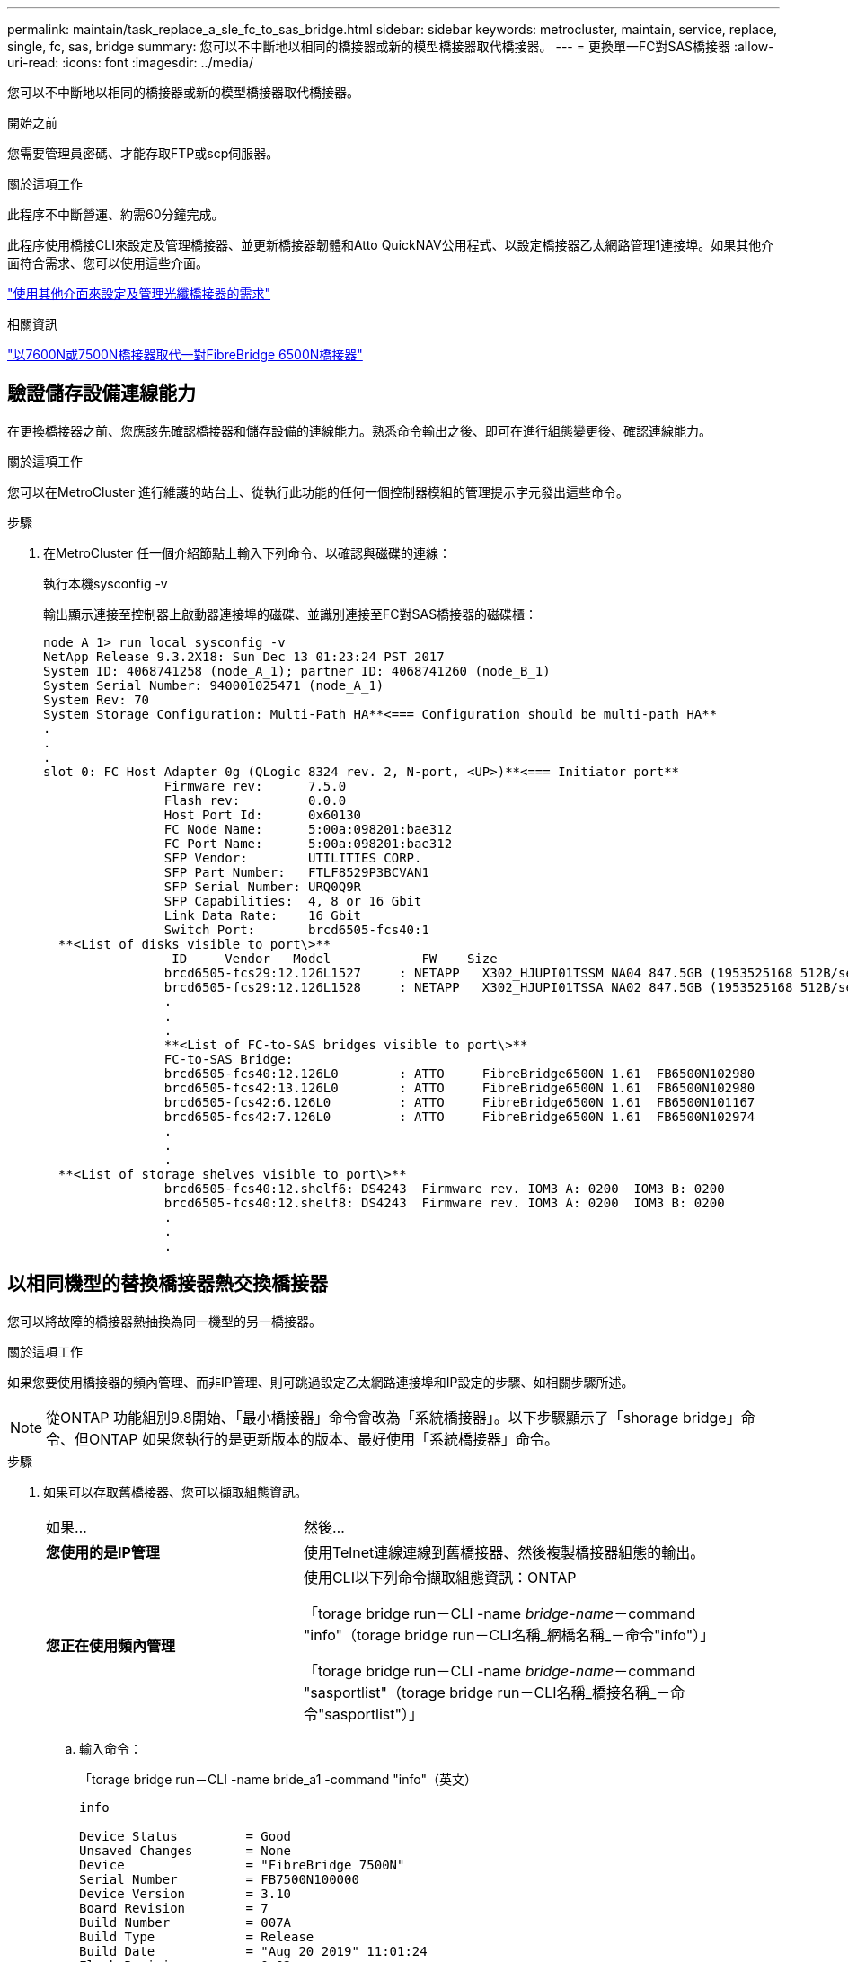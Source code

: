 ---
permalink: maintain/task_replace_a_sle_fc_to_sas_bridge.html 
sidebar: sidebar 
keywords: metrocluster, maintain, service, replace, single, fc, sas, bridge 
summary: 您可以不中斷地以相同的橋接器或新的模型橋接器取代橋接器。 
---
= 更換單一FC對SAS橋接器
:allow-uri-read: 
:icons: font
:imagesdir: ../media/


[role="lead"]
您可以不中斷地以相同的橋接器或新的模型橋接器取代橋接器。

.開始之前
您需要管理員密碼、才能存取FTP或scp伺服器。

.關於這項工作
此程序不中斷營運、約需60分鐘完成。

此程序使用橋接CLI來設定及管理橋接器、並更新橋接器韌體和Atto QuickNAV公用程式、以設定橋接器乙太網路管理1連接埠。如果其他介面符合需求、您可以使用這些介面。

link:reference_requirements_for_using_other_interfaces_to_configure_and_manage_fibrebridge_bridges.html["使用其他介面來設定及管理光纖橋接器的需求"]

.相關資訊
link:task_fb_consolidate_replace_a_pair_of_fibrebridge_6500n_bridges_with_7500n_bridges.html["以7600N或7500N橋接器取代一對FibreBridge 6500N橋接器"]



== 驗證儲存設備連線能力

在更換橋接器之前、您應該先確認橋接器和儲存設備的連線能力。熟悉命令輸出之後、即可在進行組態變更後、確認連線能力。

.關於這項工作
您可以在MetroCluster 進行維護的站台上、從執行此功能的任何一個控制器模組的管理提示字元發出這些命令。

.步驟
. 在MetroCluster 任一個介紹節點上輸入下列命令、以確認與磁碟的連線：
+
執行本機sysconfig -v

+
輸出顯示連接至控制器上啟動器連接埠的磁碟、並識別連接至FC對SAS橋接器的磁碟櫃：

+
[listing]
----

node_A_1> run local sysconfig -v
NetApp Release 9.3.2X18: Sun Dec 13 01:23:24 PST 2017
System ID: 4068741258 (node_A_1); partner ID: 4068741260 (node_B_1)
System Serial Number: 940001025471 (node_A_1)
System Rev: 70
System Storage Configuration: Multi-Path HA**<=== Configuration should be multi-path HA**
.
.
.
slot 0: FC Host Adapter 0g (QLogic 8324 rev. 2, N-port, <UP>)**<=== Initiator port**
		Firmware rev:      7.5.0
		Flash rev:         0.0.0
		Host Port Id:      0x60130
		FC Node Name:      5:00a:098201:bae312
		FC Port Name:      5:00a:098201:bae312
		SFP Vendor:        UTILITIES CORP.
		SFP Part Number:   FTLF8529P3BCVAN1
		SFP Serial Number: URQ0Q9R
		SFP Capabilities:  4, 8 or 16 Gbit
		Link Data Rate:    16 Gbit
		Switch Port:       brcd6505-fcs40:1
  **<List of disks visible to port\>**
		 ID     Vendor   Model            FW    Size
		brcd6505-fcs29:12.126L1527     : NETAPP   X302_HJUPI01TSSM NA04 847.5GB (1953525168 512B/sect)
		brcd6505-fcs29:12.126L1528     : NETAPP   X302_HJUPI01TSSA NA02 847.5GB (1953525168 512B/sect)
		.
		.
		.
		**<List of FC-to-SAS bridges visible to port\>**
		FC-to-SAS Bridge:
		brcd6505-fcs40:12.126L0        : ATTO     FibreBridge6500N 1.61  FB6500N102980
		brcd6505-fcs42:13.126L0        : ATTO     FibreBridge6500N 1.61  FB6500N102980
		brcd6505-fcs42:6.126L0         : ATTO     FibreBridge6500N 1.61  FB6500N101167
		brcd6505-fcs42:7.126L0         : ATTO     FibreBridge6500N 1.61  FB6500N102974
		.
		.
		.
  **<List of storage shelves visible to port\>**
		brcd6505-fcs40:12.shelf6: DS4243  Firmware rev. IOM3 A: 0200  IOM3 B: 0200
		brcd6505-fcs40:12.shelf8: DS4243  Firmware rev. IOM3 A: 0200  IOM3 B: 0200
		.
		.
		.
----




== 以相同機型的替換橋接器熱交換橋接器

您可以將故障的橋接器熱抽換為同一機型的另一橋接器。

.關於這項工作
如果您要使用橋接器的頻內管理、而非IP管理、則可跳過設定乙太網路連接埠和IP設定的步驟、如相關步驟所述。


NOTE: 從ONTAP 功能組別9.8開始、「最小橋接器」命令會改為「系統橋接器」。以下步驟顯示了「shorage bridge」命令、但ONTAP 如果您執行的是更新版本的版本、最好使用「系統橋接器」命令。

.步驟
. 如果可以存取舊橋接器、您可以擷取組態資訊。
+
[cols="35,65"]
|===


| 如果... | 然後... 


 a| 
*您使用的是IP管理*
 a| 
使用Telnet連線連線到舊橋接器、然後複製橋接器組態的輸出。



 a| 
*您正在使用頻內管理*
 a| 
使用CLI以下列命令擷取組態資訊：ONTAP

「torage bridge run－CLI -name _bridge-name_－command "info"（torage bridge run－CLI名稱_網橋名稱_－命令"info"）」

「torage bridge run－CLI -name _bridge-name_－command "sasportlist"（torage bridge run－CLI名稱_橋接名稱_－命令"sasportlist"）」

|===
+
.. 輸入命令：
+
「torage bridge run－CLI -name bride_a1 -command "info"（英文）

+
[listing]
----
info

Device Status         = Good
Unsaved Changes       = None
Device                = "FibreBridge 7500N"
Serial Number         = FB7500N100000
Device Version        = 3.10
Board Revision        = 7
Build Number          = 007A
Build Type            = Release
Build Date            = "Aug 20 2019" 11:01:24
Flash Revision        = 0.02
Firmware Version      = 3.10
BCE Version (FPGA 1)  = 15
BAU Version (FPGA 2)  = 33
User-defined name     = "bridgeA1"
World Wide Name       = 20 00 00 10 86 A1 C7 00
MB of RAM Installed   = 512
FC1 Node Name         = 20 00 00 10 86 A1 C7 00
FC1 Port Name         = 21 00 00 10 86 A1 C7 00
FC1 Data Rate         = 16Gb
FC1 Connection Mode   = ptp
FC1 FW Revision       = 11.4.337.0
FC2 Node Name         = 20 00 00 10 86 A1 C7 00
FC2 Port Name         = 22 00 00 10 86 A1 C7 00
FC2 Data Rate         = 16Gb
FC2 Connection Mode   = ptp
FC2 FW Revision       = 11.4.337.0
SAS FW Revision       = 3.09.52
MP1 IP Address        = 10.10.10.10
MP1 IP Subnet Mask    = 255.255.255.0
MP1 IP Gateway        = 10.10.10.1
MP1 IP DHCP           = disabled
MP1 MAC Address       = 00-10-86-A1-C7-00
MP2 IP Address        = 0.0.0.0 (disabled)
MP2 IP Subnet Mask    = 0.0.0.0
MP2 IP Gateway        = 0.0.0.0
MP2 IP DHCP           = enabled
MP2 MAC Address       = 00-10-86-A1-C7-01
SNMP                  = enabled
SNMP Community String = public
PS A Status           = Up
PS B Status           = Up
Active Configuration  = NetApp

Ready.
----
.. 輸入命令：
+
「torage bridge run－CLI -name bride_a1 -command "sasportlist"」

+
[listing]
----


SASPortList

;Connector      PHY     Link            Speed   SAS Address
;=============================================================
Device  A       1       Up              6Gb     5001086000a1c700
Device  A       2       Up              6Gb     5001086000a1c700
Device  A       3       Up              6Gb     5001086000a1c700
Device  A       4       Up              6Gb     5001086000a1c700
Device  B       1       Disabled        12Gb    5001086000a1c704
Device  B       2       Disabled        12Gb    5001086000a1c704
Device  B       3       Disabled        12Gb    5001086000a1c704
Device  B       4       Disabled        12Gb    5001086000a1c704
Device  C       1       Disabled        12Gb    5001086000a1c708
Device  C       2       Disabled        12Gb    5001086000a1c708
Device  C       3       Disabled        12Gb    5001086000a1c708
Device  C       4       Disabled        12Gb    5001086000a1c708
Device  D       1       Disabled        12Gb    5001086000a1c70c
Device  D       2       Disabled        12Gb    5001086000a1c70c
Device  D       3       Disabled        12Gb    5001086000a1c70c
Device  D       4       Disabled        12Gb    5001086000a1c70c
----


. 如果橋接器採用網路連接MetroCluster 的功能、請停用連接到橋接FC連接埠或連接埠的所有交換器連接埠。
. 從「支援叢集」提示字元中、移除正在進行維護的橋接器、使其不受健全狀況監控：ONTAP
+
.. 移除橋接器：+「移除橋接器名稱_bridge-name_」
.. 查看受監控的橋接器清單、確認移除的橋接器不存在：+「串接橋接器展示」


. 請妥善接地。
. 關閉 Atto 橋接器電源、並拔下連接至橋接器的電源線。
. 拔下連接至舊橋接器的纜線。
+
您應該記下每條纜線所連接的連接埠。

. 從機架中移除舊的橋接器。
. 將新的橋接器安裝到機架中。
. 重新連接電源線、如果設定以IP存取橋接器、則重新連接有遮蔽的乙太網路纜線。
+

IMPORTANT: 此時不得重新連接SAS或FC纜線。

. 將橋接器連接至電源、然後將其開啟。
+
橋接就緒LED可能需要30秒才能亮起、表示橋接器已完成開機自我測試程序。

. 如果設定用於頻內管理、請將纜線從FIBRBridge的RS-232序列連接埠連接至個人電腦上的序列（COM）連接埠。
+
序列連線將用於初始組態、然後透過ONTAP 功能區進行頻內管理、並可使用FC連接埠來監控及管理橋接器。

. 如果設定IP管理、請依照橋接器機型的_Atto FibreBridge安裝與操作手冊_第2.0節中的程序、為每個橋接器設定乙太網路管理1連接埠。
+
在執行ONTAP 版本不超過版本的系統中、頻內管理可透過FC連接埠（而非乙太網路連接埠）存取橋接器。從功能表9.8開始ONTAP 、僅支援頻內管理、且SNMP管理已過時。

+
執行QuickNAV以設定乙太網路管理連接埠時、只會設定以太網路纜線所連接的乙太網路管理連接埠。例如、如果您也想要設定乙太網路管理2連接埠、則需要將乙太網路纜線連接至連接埠2並執行QuickNAV。

. 設定橋接器。
+
如果您從舊橋接器擷取組態資訊、請使用該資訊來設定新橋接器。

+
請務必記下您指定的使用者名稱和密碼。

+
橋接器機型的_Atto FibreBridge安裝與操作手冊_提供最新的可用命令資訊、以及如何使用這些命令。

+

NOTE: 請勿在Atto FibreBridge 7600N或7500N上設定時間同步。Atto FIBreBridge 7600N或7500N的時間同步設定為ONTAP 叢集時間、之後橋接器被人發現。它也會每天定期同步一次。使用的時區為GMT,不可變更。

+
.. 如果設定IP管理、請設定橋接器的IP設定。
+
若要在不使用QuickNAV公用程式的情況下設定IP位址、您需要連線至FibreBridge。

+
如果使用CLI、您必須執行下列命令：

+
「設定IP位址MP1 _IP位址」

+
"et ipsubnetmaskMP1 _subnet-mask_"

+
"et ipgateway MP1 x x x．x．x"

+
停用了MP1

+
「設定etethernetspeed MP1 1000」

.. 設定橋接器名稱。
+
橋接器在MetroCluster 整個支援架構中應各有一個獨特的名稱。

+
每個站台上一個堆疊群組的橋接名稱範例：

+
*** bride_a_1a.
*** bride_a_1b
*** bride_B_1a
*** bride_b_1b.
+
如果使用CLI、您必須執行下列命令：

+
《以太網的方式來處理問題》



.. 如果執行ONTAP 的是S得9.4或更早版本、請在橋接器上啟用SNMP：
+
「已啟用SNMP」

+
在執行ONTAP 版本不超過版本的系統中、頻內管理可透過FC連接埠（而非乙太網路連接埠）存取橋接器。從功能表9.8開始ONTAP 、僅支援頻內管理、且SNMP管理已過時。



. 設定橋接FC連接埠。
+
.. 設定橋接FC連接埠的資料速率/速度。
+
支援的FC資料速率取決於您的機型橋接器。

+
*** FiberBridge 7600N 橋接器最多支援 32 、 16 或 8 Gbps 。
*** FiberBridge 7500N 橋接器支援高達 16 、 8 或 4 Gbps 。
+

NOTE: 您選取的FCDataRate速度會限制為橋接器和橋接連接埠所連接的交換器所支援的最大速度。佈線距離不得超過SFP和其他硬體的限制。

+
如果使用CLI、您必須執行下列命令：

+
「et FCDataRate _port-Number port-spe__」



.. 如果您要設定 FiberBridge 7500N 、請設定連接埠使用的連線模式以「 PTP 」。
+

NOTE: 設定FIBreBridge 7600N橋接器時、不需要FCConnMode設定。

+
如果使用CLI、您必須執行下列命令：

+
「et FCConnMode _port-number_ PTP」

.. 如果您要設定的是FIBreBridge 7600N或7500N橋接器、則必須設定或停用FC2連接埠。
+
*** 如果您使用第二個連接埠、則必須針對FC2連接埠重複上述子步驟。
*** 如果您不使用第二個連接埠、則必須停用連接埠：
+
「fcportDisable _port-number_」



.. 如果您要設定的是FIBreBridge 7600N或7500N橋接器、請停用未使用的SAS連接埠：
+
"AsportDisable _SAS-port_"（停用_SAS-port_）

+

NOTE: 預設會啟用SAS連接埠A到D。您必須停用未使用的SAS連接埠。如果只使用SAS連接埠A、則必須停用SAS連接埠B、C和D。



. 安全存取橋接器並儲存橋接器的組態。
+
.. 在控制器提示字元中、檢查橋接器的狀態：「torage bridge show」（橋接器顯示）
+
輸出顯示哪個橋接器未受到保護。

.. 檢查不安全的橋接器連接埠狀態：
+
《資訊》

+
輸出會顯示乙太網路連接埠MP1和MP2的狀態。

.. 如果已啟用乙太網路連接埠MP1、請執行下列命令：
+
「設定乙太網路連接埠MP1已停用」

+

NOTE: 如果也啟用乙太網路連接埠MP2、請針對連接埠MP2重複上一個子步驟。

.. 儲存橋接器的組態。
+
您必須執行下列命令：

+
「另存組態」

+
「FirmwareRestart」

+
系統會提示您重新啟動橋接器。



. 將 FC 纜線連接至新橋接器上的相同連接埠。
. 更新每個橋接器上的FibreBridge韌體。
+
如果新橋接器與合作夥伴橋接器類型相同、請升級至與合作夥伴橋接器相同的韌體。如果新橋接器與合作夥伴橋接器的類型不同、請升級至橋接器和ONTAP 版本的更新韌體。請參閱 link:task_update_firmware_on_a_fibrebridge_bridge_parent_topic.html["正在更新光纖橋接器上的韌體"]

. [[step18-Reconnect-Newbridge] 將 SAS 纜線重新連接至新橋接器上的相同連接埠。
+
您必須更換連接橋接器至機櫃堆疊頂端或底部的纜線。FiberBridge 7600N 和 7500N 橋接器需要使用 Mini-SAS 纜線進行這些連線。

+

NOTE: 連接連接埠之前、請至少等待10秒鐘。SAS纜線連接器採用鎖定式設計；若方向正確放入SAS連接埠、連接器會卡入定位、而磁碟櫃SAS連接埠LNK LED會亮起綠色。若為磁碟櫃、請插入SAS纜線連接器、拉片朝下（位於連接器底部）。對於控制器、SAS連接埠的方向可能會因平台機型而異、因此SAS纜線連接器的正確方向會有所不同。

. [[step19-verify-each bridge ]確認每個橋接器都能看到橋接器所連接的所有磁碟機和磁碟櫃。
+
[cols="35,65"]
|===


| 如果您使用... | 然後... 


 a| 
Atto ExpressNAV GUI
 a| 
.. 在支援的網頁瀏覽器中、於瀏覽器方塊中輸入橋接器的IP位址。
+
您會被帶到Atto FibreBridge首頁、其中有一個連結。

.. 按一下連結、然後輸入您在設定橋接器時所指定的使用者名稱和密碼。
+
Atto FIBreBridge狀態頁面會出現、左側會顯示功能表。

.. 按一下功能表中的*進階*。
.. 檢視連線的裝置：
+
「astargets」

.. 按一下*提交*。




 a| 
序列連接埠連線
 a| 
檢視連線的裝置：

「astargets」

|===
+
輸出顯示連接橋接器的裝置（磁碟和磁碟櫃）。輸出線會依序編號、以便您快速計算裝置數量。

+

NOTE: 如果輸出開頭出現截短的文字回應、您可以使用Telnet連線到橋接器、然後使用「sastargets」命令檢視所有輸出。

+
下列輸出顯示已連接10個磁碟：

+
[listing]
----
Tgt VendorID ProductID        Type SerialNumber
  0 NETAPP   X410_S15K6288A15 DISK 3QP1CLE300009940UHJV
  1 NETAPP   X410_S15K6288A15 DISK 3QP1ELF600009940V1BV
  2 NETAPP   X410_S15K6288A15 DISK 3QP1G3EW00009940U2M0
  3 NETAPP   X410_S15K6288A15 DISK 3QP1EWMP00009940U1X5
  4 NETAPP   X410_S15K6288A15 DISK 3QP1FZLE00009940G8YU
  5 NETAPP   X410_S15K6288A15 DISK 3QP1FZLF00009940TZKZ
  6 NETAPP   X410_S15K6288A15 DISK 3QP1CEB400009939MGXL
  7 NETAPP   X410_S15K6288A15 DISK 3QP1G7A900009939FNTT
  8 NETAPP   X410_S15K6288A15 DISK 3QP1FY0T00009940G8PA
  9 NETAPP   X410_S15K6288A15 DISK 3QP1FXW600009940VERQ
----
. 確認命令輸出顯示橋接器已連接至堆疊中所有適當的磁碟和磁碟櫃。
+
[cols="35,65"]
|===


| 如果輸出是... | 然後... 


 a| 
正確
 a| 
<<step19-verify-each-bridge,步驟 19>>對其餘的每個橋接器重複上述步驟



 a| 
不正確
 a| 
.. 重複檢查 SAS 纜線是否鬆脫<<step18-reconnect-newbridge,步驟18>>、或是修正 SAS 纜線。
.. 重複。<<step19-verify-each-bridge,步驟 19>>


|===
. 如果橋接器採用網路連接MetroCluster 的功能區、請重新啟用您在本程序開始時停用的FC交換器連接埠。
+
這應該是連接到橋接器的連接埠。

. 從兩個控制器模組的系統主控台、確認所有的控制器模組都能透過新的橋接器存取磁碟櫃（也就是系統已連接多重路徑HA的纜線）：
+
執行本機系統管理

+

NOTE: 系統可能需要一分鐘時間才能完成探索。

+
如果輸出未顯示多重路徑HA、您必須修正SAS和FC纜線、因為並非所有的磁碟機都能透過新的橋接器存取。

+
下列輸出指出系統已連接多重路徑HA的纜線：

+
[listing]
----
NetApp Release 8.3.2: Tue Jan 26 01:41:49 PDT 2016
System ID: 1231231231 (node_A_1); partner ID: 4564564564 (node_A_2)
System Serial Number: 700000123123 (node_A_1); partner Serial Number: 700000456456 (node_A_2)
System Rev: B0
System Storage Configuration: Multi-Path HA
System ACP Connectivity: NA
----
+

IMPORTANT: 當系統未以多重路徑HA連線時、重新啟動橋接器可能會導致磁碟機存取中斷、並導致多磁碟嚴重損毀。

. 如果執行ONTAP 的是S得9.4或更早版本、請確認橋接器已設定為使用SNMP。
+
如果您使用的是橋接CLI、請執行下列命令：

+
[listing]
----
get snmp
----
. 從「叢集提示」中、將橋接器新增至健全狀況監控：ONTAP
+
.. 使用適用於ONTAP 您的版本的命令來新增橋接器：
+
[cols="25,75"]
|===


| 版本ONTAP | 命令 


 a| 
9.5及更新版本
 a| 
「torage bridge add -address0.0.00.0.00.-managed by in-band -name _bridge-name_」



 a| 
9.4及更早版本
 a| 
「torage bridge add -address_bridge-ip-address_-name _bridge-name_」

|===
.. 確認橋接器已新增且設定正確：
+
《龍橋秀》

+
由於輪詢時間間隔、可能需要15分鐘才能反映所有資料。如果「狀態」欄中的值為「ok」、則可聯絡及監控此橋接器、並顯示全球名稱（WWN）等其他資訊。ONTAP

+
以下範例顯示已設定FC對SAS橋接器：

+
[listing]
----
controller_A_1::> storage bridge show

Bridge              Symbolic Name Is Monitored  Monitor Status  Vendor Model                Bridge WWN
------------------  ------------- ------------  --------------  ------ -----------------    ----------
ATTO_10.10.20.10  atto01        true          ok              Atto   FibreBridge 7500N   	20000010867038c0
ATTO_10.10.20.11  atto02        true          ok              Atto   FibreBridge 7500N   	20000010867033c0
ATTO_10.10.20.12  atto03        true          ok              Atto   FibreBridge 7500N   	20000010867030c0
ATTO_10.10.20.13  atto04        true          ok              Atto   FibreBridge 7500N   	2000001086703b80

4 entries were displayed

 controller_A_1::>
----


. 驗證MetroCluster 下列項目中的功能：ONTAP
+
.. 檢查系統是否具有多路徑：+「節點執行-node-name_ sysconfig -A」
.. 檢查兩個叢集上是否有任何健全狀況警示：+「系統健全狀況警示顯示」
.. 確認MetroCluster 此功能的組態、並確認操作模式正常：+「MetroCluster show」
.. 執行MetroCluster 功能不全：+ MetroCluster 「功能不全」
.. 顯示MetroCluster 不實檢查的結果：+ MetroCluster 「不實檢查顯示」
.. 檢查交換器上是否有任何健全狀況警示（如果有）：+「切換顯示」
.. 執行Config Advisor
+
https://mysupport.netapp.com/site/tools/tool-eula/activeiq-configadvisor["NetApp下載Config Advisor"^]

.. 執行Config Advisor 完功能後、請檢閱工具的輸出結果、並依照輸出中的建議來解決發現的任何問題。




.相關資訊
link:concept_in_band_management_of_the_fc_to_sas_bridges.html["FC至SAS橋接器的頻內管理"]



== 以7600N橋接器熱交換使用FibreBridge 7500N

您可以使用7600N橋接器熱抽換到光纖橋接器7500N。

.關於這項工作
如果您要使用橋接器的頻內管理、而非IP管理、則可跳過設定乙太網路連接埠和IP設定的步驟、如相關步驟所述。


NOTE: 從ONTAP 功能組別9.8開始、「最小橋接器」命令會改為「系統橋接器」。以下步驟顯示了「shorage bridge」命令、但ONTAP 如果您執行的是更新版本的版本、最好使用「系統橋接器」命令。

.步驟
. 如果橋接器採用網路連接MetroCluster 的功能、請停用連接到橋接FC連接埠或連接埠的所有交換器連接埠。
. 從「支援叢集」提示字元中、移除正在進行維護的橋接器、使其不受健全狀況監控：ONTAP
+
.. 移除橋接器：+「移除橋接器名稱_bridge-name_」
.. 查看受監控的橋接器清單、確認移除的橋接器不存在：+「串接橋接器展示」


. 請妥善接地。
. 拔下連接至橋接器的電源線、以關閉橋接器電源。
. 拔下連接至舊橋接器的纜線。
+
您應該記下每條纜線所連接的連接埠。

. 從機架中移除舊的橋接器。
. 將新的橋接器安裝到機架中。
. 重新連接電源線和有遮蔽的乙太網路纜線。
+

IMPORTANT: 此時不得重新連接SAS或FC纜線。

. 將橋接器連接至電源、然後將其開啟。
+
橋接就緒LED可能需要30秒才能亮起、表示橋接器已完成開機自我測試程序。

. 如果設定用於頻內管理、請將纜線從FIBRBridge的RS-232序列連接埠連接至個人電腦上的序列（COM）連接埠。
+
序列連線將用於初始組態、然後透過ONTAP 功能區進行頻內管理、並可使用FC連接埠來監控及管理橋接器。

. 如果設定用於頻內管理、請將纜線從FIBRBridge的RS-232序列連接埠連接至個人電腦上的序列（COM）連接埠。
+
序列連線將用於初始組態、然後透過ONTAP 功能區進行頻內管理、並可使用FC連接埠來監控及管理橋接器。

. 如果設定IP管理、請依照橋接器機型的_Atto FibreBridge安裝與操作手冊_第2.0節中的程序、為每個橋接器設定乙太網路管理1連接埠。
+
在執行ONTAP 版本不超過版本的系統中、頻內管理可透過FC連接埠（而非乙太網路連接埠）存取橋接器。從功能表9.8開始ONTAP 、僅支援頻內管理、且SNMP管理已過時。

+
執行QuickNAV以設定乙太網路管理連接埠時、只會設定以太網路纜線所連接的乙太網路管理連接埠。例如、如果您也想要設定乙太網路管理2連接埠、則需要將乙太網路纜線連接至連接埠2並執行QuickNAV。

. 設定橋接器。
+
請務必記下您指定的使用者名稱和密碼。

+
橋接器機型的_Atto FibreBridge安裝與操作手冊_提供最新的可用命令資訊、以及如何使用這些命令。

+

NOTE: 請勿在FibreBridge 7600N上設定時間同步。連接橋ONTAP 接器發現後、將連接器7600N的時間同步設為叢集時間。它也會每天定期同步一次。使用的時區為GMT,不可變更。

+
.. 如果設定IP管理、請設定橋接器的IP設定。
+
若要在不使用QuickNAV公用程式的情況下設定IP位址、您需要連線至FibreBridge。

+
如果使用CLI、您必須執行下列命令：

+
「et ipaddressMP1 _ip-address_」

+
"et ipsubnetmaskMP1 _subnet-mask_"

+
"et ipgateway MP1 x x x．x．x"

+
停用了MP1

+
「設定etethernetspeed MP1 1000」

.. 設定橋接器名稱。
+
橋接器在MetroCluster 整個支援架構中應各有一個獨特的名稱。

+
每個站台上一個堆疊群組的橋接名稱範例：

+
*** bride_a_1a.
*** bride_a_1b
*** bride_B_1a
*** bride_b_1b.
+
如果使用CLI、您必須執行下列命令：

+
《以太網的方式來處理問題》



.. 如果執行ONTAP 的是S得9.4或更早版本、請在橋接器上啟用SNMP：+「設為SNMP啟用」
+
在執行ONTAP 版本不超過版本的系統中、頻內管理可透過FC連接埠（而非乙太網路連接埠）存取橋接器。從功能表9.8開始ONTAP 、僅支援頻內管理、且SNMP管理已過時。



. 設定橋接FC連接埠。
+
.. 設定橋接FC連接埠的資料速率/速度。
+
支援的FC資料速率取決於您的機型橋接器。

+
*** FiberBridge 7600N 橋接器最多支援 32 、 16 或 8 Gbps 。
*** FiberBridge 7500N 橋接器支援高達 16 、 8 或 4 Gbps 。
+

NOTE: 您選取的FCDataRate速度會限制為橋接器與控制器模組或橋接連接埠所連接之交換器的FC連接埠所支援的最大速度。佈線距離不得超過SFP和其他硬體的限制。

+
如果使用CLI、您必須執行下列命令：

+
「et FCDataRate _port-Number port-spe__」



.. 您必須設定或停用FC2連接埠。
+
*** 如果您使用第二個連接埠、則必須針對FC2連接埠重複上述子步驟。
*** 如果您不使用第二個連接埠、則必須停用未使用的連接埠：
+
「fcport停 用連接埠號碼」

+
下列範例顯示停用FC連接埠2：

+
[listing]
----
FCPortDisable 2

Fibre Channel Port 2 has been disabled.
----


.. 停用未使用的SAS連接埠：
+
"AsportDisable _SAS-port_"（停用_SAS-port_）

+

NOTE: 預設會啟用SAS連接埠A到D。您必須停用未使用的SAS連接埠。

+
如果只使用SAS連接埠A、則必須停用SAS連接埠B、C和D。下列範例顯示停用SAS連接埠B同樣地、您必須停用SAS連接埠C和D：

+
[listing]
----
SASPortDisable b

SAS Port B has been disabled.
----


. 安全存取橋接器並儲存橋接器的組態。
+
.. 在控制器提示字元中、檢查橋接器的狀態：
+
《龍橋秀》

+
輸出顯示哪個橋接器未受到保護。

.. 檢查不安全的橋接器連接埠狀態：
+
《資訊》

+
輸出會顯示乙太網路連接埠MP1和MP2的狀態。

.. 如果已啟用乙太網路連接埠MP1、請執行下列命令：
+
「設定乙太網路連接埠MP1已停用」

+

NOTE: 如果也啟用乙太網路連接埠MP2、請針對連接埠MP2重複上一個子步驟。

.. 儲存橋接器的組態。
+
您必須執行下列命令：+

+
「另存組態」

+
「FirmwareRestart」

+
系統會提示您重新啟動橋接器。



. 更新每個橋接器上的FibreBridge韌體。
+
link:task_update_firmware_on_a_fibrebridge_bridge_parent_topic.html["在執行ONTAP 版本號為9.4或更新版本的組態上、更新FIBreBridge 7600N或7500N上的韌體"]

. [[step17-rede-cables]將SAS和FC纜線重新連接至新橋接器上的相同連接埠。
+

NOTE: 連接連接埠之前、請至少等待10秒鐘。SAS纜線連接器採用鎖定式設計；若方向正確放入SAS連接埠、連接器會卡入定位、而磁碟櫃SAS連接埠LNK LED會亮起綠色。若為磁碟櫃、請插入SAS纜線連接器、拉片朝下（位於連接器底部）。對於控制器、SAS連接埠的方向可能會因平台機型而異、因此SAS纜線連接器的正確方向會有所不同。

. 確認每個橋接器都能看到橋接器所連接的所有磁碟機和磁碟櫃：
+
「astargets」

+
輸出顯示連接橋接器的裝置（磁碟和磁碟櫃）。輸出線會依序編號、以便您快速計算裝置數量。

+
下列輸出顯示已連接10個磁碟：

+
[listing]
----
Tgt VendorID ProductID        Type        SerialNumber
  0 NETAPP   X410_S15K6288A15 DISK        3QP1CLE300009940UHJV
  1 NETAPP   X410_S15K6288A15 DISK        3QP1ELF600009940V1BV
  2 NETAPP   X410_S15K6288A15 DISK        3QP1G3EW00009940U2M0
  3 NETAPP   X410_S15K6288A15 DISK        3QP1EWMP00009940U1X5
  4 NETAPP   X410_S15K6288A15 DISK        3QP1FZLE00009940G8YU
  5 NETAPP   X410_S15K6288A15 DISK        3QP1FZLF00009940TZKZ
  6 NETAPP   X410_S15K6288A15 DISK        3QP1CEB400009939MGXL
  7 NETAPP   X410_S15K6288A15 DISK        3QP1G7A900009939FNTT
  8 NETAPP   X410_S15K6288A15 DISK        3QP1FY0T00009940G8PA
  9 NETAPP   X410_S15K6288A15 DISK        3QP1FXW600009940VERQ
----
. 確認命令輸出顯示橋接器已連接至堆疊中所有適當的磁碟和磁碟櫃。
+
[cols="25,75"]
|===


| 如果輸出是... | 然後... 


 a| 
正確
 a| 
針對其餘的每個橋接重複上一步。



 a| 
不正確
 a| 
.. 檢查SAS纜線是否鬆脫、或重複修正SAS纜線 <<step17-reconnect-cables,步驟17>>。
.. 重複上一步。


|===
. 如果橋接器採用網路連接MetroCluster 的功能區、請重新啟用您在本程序開始時停用的FC交換器連接埠。
+
這應該是連接到橋接器的連接埠。

. 從兩個控制器模組的系統主控台、確認所有的控制器模組都能透過新的橋接器存取磁碟櫃（也就是系統已連接多重路徑HA的纜線）：
+
執行本機系統管理

+

NOTE: 系統可能需要一分鐘時間才能完成探索。

+
如果輸出未顯示多重路徑HA、您必須修正SAS和FC纜線、因為並非所有的磁碟機都能透過新的橋接器存取。

+
下列輸出指出系統已連接多重路徑HA的纜線：

+
[listing]
----
NetApp Release 8.3.2: Tue Jan 26 01:41:49 PDT 2016
System ID: 1231231231 (node_A_1); partner ID: 4564564564 (node_A_2)
System Serial Number: 700000123123 (node_A_1); partner Serial Number: 700000456456 (node_A_2)
System Rev: B0
System Storage Configuration: Multi-Path HA
System ACP Connectivity: NA
----
+

IMPORTANT: 當系統未以多重路徑HA連線時、重新啟動橋接器可能會導致磁碟機存取中斷、並導致多磁碟嚴重損毀。

. 如果執行ONTAP 的是S得9.4或更早版本、請確認橋接器已設定為使用SNMP。
+
如果您使用的是橋接CLI、請執行下列命令：

+
"Get SNMP（獲取SNMP）"

. 從「叢集提示」中、將橋接器新增至健全狀況監控：ONTAP
+
.. 使用適用於ONTAP 您的版本的命令來新增橋接器：
+
[cols="25,75"]
|===


| 版本ONTAP | 命令 


 a| 
9.5及更新版本
 a| 
「torage bridge add -address0.0.00.0.00.-managed by in-band -name _bridge-name_」



 a| 
9.4及更早版本
 a| 
「torage bridge add -address_bridge-ip-address_-name _bridge-name_」

|===
.. 確認橋接器已新增且設定正確：
+
《龍橋秀》

+
由於輪詢時間間隔、可能需要15分鐘才能反映所有資料。如果「狀態」欄中的值為「ok」、則可聯絡及監控此橋接器、並顯示全球名稱（WWN）等其他資訊。ONTAP

+
以下範例顯示已設定FC對SAS橋接器：

+
[listing]
----
controller_A_1::> storage bridge show

Bridge              Symbolic Name Is Monitored  Monitor Status  Vendor Model                Bridge WWN
------------------  ------------- ------------  --------------  ------ -----------------    ----------
ATTO_10.10.20.10  atto01        true          ok              Atto   FibreBridge 7500N   	20000010867038c0
ATTO_10.10.20.11  atto02        true          ok              Atto   FibreBridge 7500N   	20000010867033c0
ATTO_10.10.20.12  atto03        true          ok              Atto   FibreBridge 7500N   	20000010867030c0
ATTO_10.10.20.13  atto04        true          ok              Atto   FibreBridge 7500N   	2000001086703b80

4 entries were displayed

 controller_A_1::>
----


. 驗證MetroCluster 下列項目中的功能：ONTAP
+
.. 檢查系統是否具有多路徑：+「節點執行-node-name_ sysconfig -A」
.. 檢查兩個叢集上是否有任何健全狀況警示：+「系統健全狀況警示顯示」
.. 確認MetroCluster 此功能的組態、並確認操作模式正常：+「MetroCluster show」
.. 執行MetroCluster 功能不全：+ MetroCluster 「功能不全」
.. 顯示MetroCluster 外觀檢查的結果：+
+
《不一樣的表演》MetroCluster

.. 檢查交換器上是否有任何健全狀況警示（如果有）：+「切換顯示」
.. 執行Config Advisor
+
https://mysupport.netapp.com/site/tools/tool-eula/activeiq-configadvisor["NetApp下載Config Advisor"^]

.. 執行Config Advisor 完功能後、請檢閱工具的輸出結果、並依照輸出中的建議來解決發現的任何問題。




.相關資訊
link:concept_in_band_management_of_the_fc_to_sas_bridges.html["FC至SAS橋接器的頻內管理"]



== 使用光纖橋接器7600N或7500N橋接器熱交換光纖橋接器6500N

您可以使用光纖橋接器7600N或7500N橋接器熱抽換至光纖橋接器6500N橋接器、以取代故障橋接器、或是在光纖連接或橋接式MetroCluster 連接的不支援配置中升級橋接器。

.關於這項工作
* 此程序適用於以單一光纖橋接器7600N或7500N橋接器進行熱插拔。
* 當您將光纖橋接器6500N橋接器熱插拔至Fibre Bridge 7600N或7500N橋接器時、您必須在Fibre Bridge 7600N或7500N橋接器上僅使用一個FC連接埠和一個SAS連接埠。
* 如果您要使用橋接器的頻內管理、而非IP管理、則可跳過設定乙太網路連接埠和IP設定的步驟、如相關步驟所述。



IMPORTANT: 如果您在配對中同時熱交換兩個FibreBridge 6500N橋接器、則必須使用 link:task_fb_consolidate_replace_a_pair_of_fibrebridge_6500n_bridges_with_7500n_bridges.html["整合多個儲存堆疊"] 分區指示程序。藉由更換橋接器上的兩個FibreBridge 6500N橋接器、您就能充分利用光纖橋接器7600N或7500N橋接器上的其他連接埠。


NOTE: 從ONTAP 功能組別9.8開始、「最小橋接器」命令會改為「系統橋接器」。以下步驟顯示了「shorage bridge」命令、但ONTAP 如果您執行的是更新版本的版本、最好使用「系統橋接器」命令。

.步驟
. 執行下列其中一項：
+
** 如果故障的橋接器採用網路附加MetroCluster 的功能、請停用連接到橋接FC連接埠的交換器連接埠。
** 如果故障的橋接器採用延伸MetroCluster 的邊架構配置、請使用任一可用的FC連接埠。


. 從「支援叢集」提示字元中、移除正在進行維護的橋接器、使其不受健全狀況監控：ONTAP
+
.. 移除橋接器：
+
「torage bridge remove -name _bridge-name_」

.. 檢視受監控的橋接器清單、確認移除的橋接器不存在：
+
《龍橋秀》



. 請妥善接地。
. 關閉橋接器的電源開關。
. 拔下從磁碟櫃連接至FIBreBridge 6500N橋接連接埠和電源線的纜線。
+
您應該記下每條纜線所連接的連接埠。

. 從機架上移除需要更換的FibreBridge 6500N橋接器。
. 將新的FibreBridge 7600N或7500N橋接器安裝到機架中。
. 重新連接電源線、必要時重新連接有遮蔽的乙太網路纜線。
+

IMPORTANT: 此時請勿重新連接SAS或FC纜線。

. 如果設定用於頻內管理、請將纜線從FIBRBridge的RS-232序列連接埠連接至個人電腦上的序列（COM）連接埠。
+
序列連線將用於初始組態、然後透過ONTAP 功能區進行頻內管理、並可使用FC連接埠來監控及管理橋接器。

. 如果設定IP管理、請使用乙太網路纜線、將每個橋接器上的乙太網路管理1連接埠連接至網路。
+
在執行ONTAP 版本不超過版本的系統中、頻內管理可透過FC連接埠（而非乙太網路連接埠）存取橋接器。從功能表9.8開始ONTAP 、僅支援頻內管理、且SNMP管理已過時。

+
乙太網路管理1連接埠可讓您快速下載橋接韌體（使用Atto ExpressNAV或FTP管理介面）、並擷取核心檔案和擷取記錄。

. 如果設定IP管理、請依照橋接器機型的_Atto FibreBridge安裝與操作手冊_第2.0節中的程序、為每個橋接器設定乙太網路管理1連接埠。
+
在執行ONTAP 版本不超過版本的系統中、頻內管理可透過FC連接埠（而非乙太網路連接埠）存取橋接器。從功能表9.8開始ONTAP 、僅支援頻內管理、且SNMP管理已過時。

+
執行QuickNAV以設定乙太網路管理連接埠時、只會設定以太網路纜線所連接的乙太網路管理連接埠。例如、如果您也想要設定乙太網路管理2連接埠、則需要將乙太網路纜線連接至連接埠2並執行QuickNAV。

. 設定橋接器。
+
如果您從舊橋接器擷取組態資訊、請使用該資訊來設定新橋接器。

+
請務必記下您指定的使用者名稱和密碼。

+
橋接器機型的_Atto FibreBridge安裝與操作手冊_提供最新的可用命令資訊、以及如何使用這些命令。

+

NOTE: 請勿在Atto FibreBridge 7600N或7500N上設定時間同步。Atto FIBreBridge 7600N或7500N的時間同步設定為ONTAP 叢集時間、之後橋接器被人發現。它也會每天定期同步一次。使用的時區為GMT,不可變更。

+
.. 如果設定IP管理、請設定橋接器的IP設定。
+
若要在不使用QuickNAV公用程式的情況下設定IP位址、您需要連線至FibreBridge。

+
如果使用CLI、您必須執行下列命令：

+
「et ipaddressMP1 _ip-address_」

+
"et ipsubnetmaskMP1 _subnet-mask_"

+
"et ipgateway MP1 x x x．x．x"

+
停用了MP1

+
「設定etethernetspeed MP1 1000」

.. 設定橋接器名稱。
+
橋接器在MetroCluster 整個支援架構中應各有一個獨特的名稱。

+
每個站台上一個堆疊群組的橋接名稱範例：

+
*** bride_a_1a.
*** bride_a_1b
*** bride_B_1a
*** bride_b_1b.
+
如果使用CLI、您必須執行下列命令：

+
《以太網的方式來處理問題》



.. 如果執行ONTAP 的是S得9.4或更早版本、請在橋接器上啟用SNMP：+「設為SNMP啟用」
+
在執行ONTAP 版本不超過版本的系統中、頻內管理可透過FC連接埠（而非乙太網路連接埠）存取橋接器。從功能表9.8開始ONTAP 、僅支援頻內管理、且SNMP管理已過時。



. 設定橋接FC連接埠。
+
.. 設定橋接FC連接埠的資料速率/速度。
+
支援的FC資料速率取決於您的機型橋接器。

+
*** FiberBridge 7600N 橋接器最多支援 32 、 16 或 8 Gbps 。
*** FiberBridge 7500N 橋接器支援高達 16 、 8 或 4 Gbps 。
*** FiberBridge 6500N 橋接器最多支援 8 、 4 或 2 Gbps 。
+

NOTE: 您選取的FCDataRate速度會限制為橋接器和橋接連接埠所連接的交換器所支援的最大速度。佈線距離不得超過SFP和其他硬體的限制。

+
如果使用CLI、您必須執行下列命令：

+
「et FCDataRate _port-Number port-spe__」



.. 如果您要設定的是FIBreBridge 7500N或6500N橋接器、請設定連接埠用於PTP的連線模式。
+

NOTE: 設定FIBreBridge 7600N橋接器時、不需要FCConnMode設定。

+
如果使用CLI、您必須執行下列命令：

+
「et FCConnMode _port-number_ PTP」

.. 如果您要設定的是FIBreBridge 7600N或7500N橋接器、則必須設定或停用FC2連接埠。
+
*** 如果您使用第二個連接埠、則必須針對FC2連接埠重複上述子步驟。
*** 如果您不使用第二個連接埠、則必須停用連接埠：
+
「fcportDisable _port-number_」



.. 如果您要設定的是FIBreBridge 7600N或7500N橋接器、請停用未使用的SAS連接埠：
+
"AsportDisable _SAS-port_"（停用_SAS-port_）

+

NOTE: 預設會啟用SAS連接埠A到D。您必須停用未使用的SAS連接埠。如果只使用SAS連接埠A、則必須停用SAS連接埠B、C和D。



. 安全存取橋接器並儲存橋接器的組態。
+
.. 在控制器提示字元中、檢查橋接器的狀態：
+
《龍橋秀》

+
輸出顯示哪個橋接器未受到保護。

.. 檢查不安全的橋接器連接埠狀態：
+
《資訊》

+
輸出會顯示乙太網路連接埠MP1和MP2的狀態。

.. 如果已啟用乙太網路連接埠MP1、請執行下列命令：
+
「設定乙太網路連接埠MP1已停用」

+

NOTE: 如果也啟用乙太網路連接埠MP2、請針對連接埠MP2重複上一個子步驟。

.. 儲存橋接器的組態。
+
您必須執行下列命令：

+
「另存組態」

+
「FirmwareRestart」

+
系統會提示您重新啟動橋接器。



. 開啟FIBreBridge 7600N或7500N橋接器的健全狀況監控。
. 更新每個橋接器上的FibreBridge韌體。
+
如果新橋接器的類型與合作夥伴橋接器的類型相同、請升級至與合作夥伴橋接器相同的韌體。如果新橋接器與合作夥伴橋接器的類型不同、請升級至橋接器和ONTAP 版本的更新韌體。請參閱《_ MetroCluster 資料維護指南_》中的「更新光纖橋接器上的韌體」一節。

. [[step17-recable）]將SAS和FC纜線重新連接至新橋接器上的SAS A和Fibre Channel 1連接埠。
+
SAS連接埠必須連線至與連接到的光纖橋接器6500N相同的機櫃連接埠。

+
FC連接埠必須連接至與Fibre Bridge 6500N橋接器連接的相同交換器或控制器連接埠。

+

NOTE: 請勿將連接器強制插入連接埠。迷你SAS纜線採用鎖定式設計；若方向正確放入SAS連接埠、SAS纜線會卡入定位、而磁碟櫃SAS連接埠LKLED會亮起綠色。對於磁碟櫃、您可以插入SAS纜線連接器、拉片朝下（位於連接器底部）。對於控制器、SAS連接埠的方向可能會因平台機型而異、因此SAS纜線連接器的正確方向會有所不同。

. 驗證橋接器是否能偵測到其所連接的所有磁碟機和磁碟櫃。
+
[cols="25,75"]
|===


| 如果您使用... | 然後... 


 a| 
Atto ExpressNAV GUI
 a| 
.. 在支援的網頁瀏覽器中、於瀏覽器方塊中輸入橋接器的IP位址。
+
您會被帶到Atto FibreBridge首頁、其中有一個連結。

.. 按一下連結、然後輸入您在設定橋接器時所指定的使用者名稱和密碼。
+
Atto FIBreBridge狀態頁面會出現、左側會顯示功能表。

.. 按一下功能表中的*進階*。
.. 輸入下列命令、然後按一下*提交*以查看橋接器可見的磁碟清單：
+
「astargets」





 a| 
序列連接埠連線
 a| 
顯示橋接器可見的磁碟清單：

「astargets」

|===
+
輸出會顯示橋接器所連接的裝置（磁碟和磁碟櫃）。輸出線會依序編號、以便您快速計算裝置數量。例如、下列輸出顯示已連接10個磁碟：

+
[listing]
----

Tgt VendorID ProductID        Type        SerialNumber
  0 NETAPP   X410_S15K6288A15 DISK        3QP1CLE300009940UHJV
  1 NETAPP   X410_S15K6288A15 DISK        3QP1ELF600009940V1BV
  2 NETAPP   X410_S15K6288A15 DISK        3QP1G3EW00009940U2M0
  3 NETAPP   X410_S15K6288A15 DISK        3QP1EWMP00009940U1X5
  4 NETAPP   X410_S15K6288A15 DISK        3QP1FZLE00009940G8YU
  5 NETAPP   X410_S15K6288A15 DISK        3QP1FZLF00009940TZKZ
  6 NETAPP   X410_S15K6288A15 DISK        3QP1CEB400009939MGXL
  7 NETAPP   X410_S15K6288A15 DISK        3QP1G7A900009939FNTT
  8 NETAPP   X410_S15K6288A15 DISK        3QP1FY0T00009940G8PA
  9 NETAPP   X410_S15K6288A15 DISK        3QP1FXW600009940VERQ
----
+

NOTE: 如果輸出開頭出現「回應被截短」文字、您可以使用Telnet存取橋接器、然後輸入相同的命令來查看所有輸出。

. 確認命令輸出顯示橋接器已連接至堆疊中所有必要的磁碟和磁碟櫃。
+
[cols="25,75"]
|===


| 如果輸出是... | 然後... 


 a| 
正確
 a| 
針對其餘的每個橋接重複上一步。



 a| 
不正確
 a| 
.. 檢查SAS纜線是否鬆脫、或重複修正SAS纜線 <<step17-recable,步驟17>>。
.. 針對其餘的每個橋接重複上一步。


|===
. 重新啟用連接至橋接器的FC交換器連接埠。
. 確認所有控制器都能透過新的橋接器存取磁碟櫃（系統已連接多重路徑HA的纜線）、位於兩個控制器的系統主控台：
+
執行本機系統管理

+

NOTE: 系統可能需要一分鐘時間才能完成探索。

+
例如、下列輸出顯示系統已連接多重路徑HA的纜線：

+
[listing]
----
NetApp Release 8.3.2: Tue Jan 26 01:23:24 PST 2016
System ID: 1231231231 (node_A_1); partner ID: 4564564564 (node_A_2)
System Serial Number: 700000123123 (node_A_1); partner Serial Number: 700000456456 (node_A_2)
System Rev: B0
System Storage Configuration: Multi-Path HA
System ACP Connectivity: NA
----
+
如果命令輸出指出組態是混合路徑或單路徑HA、您必須修正SAS和FC纜線、因為並非所有的磁碟機都能透過新的橋接器存取。

+

IMPORTANT: 當系統未以多重路徑HA連線時、重新啟動橋接器可能會導致磁碟機存取中斷、並導致多磁碟嚴重損毀。

. 從「叢集提示」中、將橋接器新增至健全狀況監控：ONTAP
+
.. 使用適用於ONTAP 您的版本的命令來新增橋接器：
+
[cols="25,75"]
|===


| 版本ONTAP | 命令 


 a| 
9.5及更新版本
 a| 
「torage bridge add -address0.0.00.0.00.-managed by in-band -name _bridge-name_」



 a| 
9.4及更早版本
 a| 
「torage bridge add -address_bridge-ip-address_-name _bridge-name_」

|===
.. 確認橋接器已新增且設定正確：+「橋接器展示」
+
由於輪詢時間間隔、可能需要15分鐘才能反映所有資料。如果「狀態」欄中的值為「ok」、則可聯絡及監控此橋接器、並顯示全球名稱（WWN）等其他資訊。ONTAP

+
以下範例顯示已設定FC對SAS橋接器：

+
[listing]
----
controller_A_1::> storage bridge show

Bridge              Symbolic Name Is Monitored  Monitor Status  Vendor Model                Bridge WWN
------------------  ------------- ------------  --------------  ------ -----------------    ----------
ATTO_10.10.20.10  atto01        true          ok              Atto   FibreBridge 7500N   	20000010867038c0
ATTO_10.10.20.11  atto02        true          ok              Atto   FibreBridge 7500N   	20000010867033c0
ATTO_10.10.20.12  atto03        true          ok              Atto   FibreBridge 7500N   	20000010867030c0
ATTO_10.10.20.13  atto04        true          ok              Atto   FibreBridge 7500N   	2000001086703b80

4 entries were displayed

 controller_A_1::>
----


. 驗證MetroCluster 下列項目中的功能：ONTAP
+
.. 檢查系統是否具有多路徑：
+
「節點執行節點_norme-name_ sysconfig -A」

.. 檢查兩個叢集上是否有任何健全狀況警示：+「系統健全狀況警示顯示」
.. 確認MetroCluster 執行功能組態、並確認操作模式正常：
+
《不看》MetroCluster

.. 執行功能檢查：MetroCluster
+
《不一樣的跑程》MetroCluster

.. 顯示MetroCluster 檢查結果：
+
《不一樣的表演》MetroCluster

.. 檢查交換器上是否有任何健全狀況警示（如果有）：
+
「torage switchshow」

.. 執行Config Advisor
+
https://mysupport.netapp.com/site/tools/tool-eula/activeiq-configadvisor["NetApp下載Config Advisor"^]

.. 執行Config Advisor 完功能後、請檢閱工具的輸出結果、並依照輸出中的建議來解決發現的任何問題。


. 更換零件後、請將故障零件歸還給NetApp、如套件隨附的RMA指示所述。請參閱 link:https://mysupport.netapp.com/site/info/rma["產品退貨安培；更換"] 頁面以取得更多資訊。


.相關資訊
link:concept_in_band_management_of_the_fc_to_sas_bridges.html["FC至SAS橋接器的頻內管理"]
